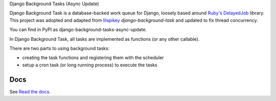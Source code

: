 
Django Background Tasks (Async Update)

Django Background Task is a database-backed work queue for Django, loosely based around `Ruby's DelayedJob`_ library. This project was adopted and adapted from lilspikey_ `django-background-task` and updated to fix thread concurrency. 

.. _Ruby's DelayedJob: https://github.com/tobi/delayed_job
.. _lilspikey: https://github.com/lilspikey/

You can find in PyPI as django-background-tasks-async-update.

In Django Background Task, all tasks are implemented as functions (or any other callable).

There are two parts to using background tasks:

- creating the task functions and registering them with the scheduler
- setup a cron task (or long running process) to execute the tasks


Docs
====
See `Read the docs`_.

.. _Read the docs: http://django-background-tasks.readthedocs.io/en/latest/

